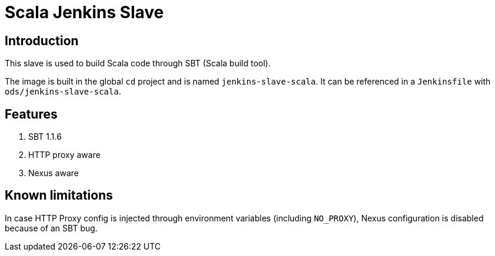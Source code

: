 = Scala Jenkins Slave

== Introduction
This slave is used to build Scala code through SBT (Scala build tool).

The image is built in the global `cd` project and is named `jenkins-slave-scala`.
It can be referenced in a `Jenkinsfile` with `ods/jenkins-slave-scala`.

== Features
. SBT 1.1.6
. HTTP proxy aware
. Nexus aware

== Known limitations
In case HTTP Proxy config is injected through environment variables (including `NO_PROXY`), Nexus configuration is disabled because of an SBT bug.
